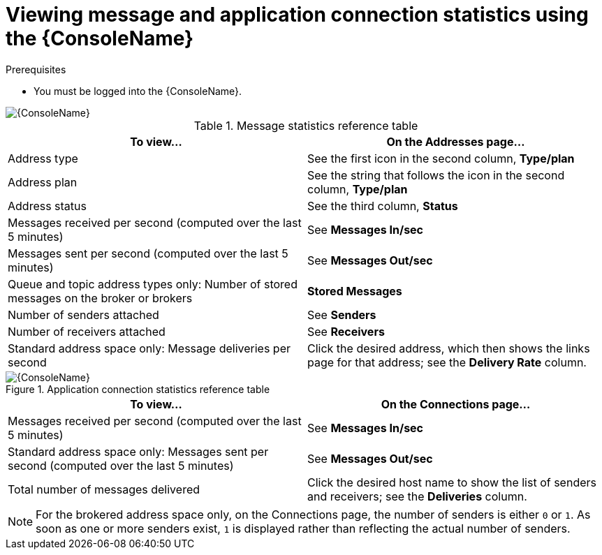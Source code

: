 // Module included in the following assemblies:
//
// assembly-using-console.adoc

[id='ref-view-message-connection-stats-table-{context}']
= Viewing message and application connection statistics using the {ConsoleName}

.Prerequisites
* You must be logged into the {ConsoleName}.

ifdef::Asciidoctor[]
image::console-screenshot-addr.png[{ConsoleName}]
endif::Asciidoctor[]

ifndef::Asciidoctor[]
image::{imagesdir}/console-screenshot-addr.png[{ConsoleName}]
endif::Asciidoctor[]

.Message statistics reference table
[cols="50%a,50%a",options="header"]
|===
|To view... |On the Addresses page...
|Address type |See the first icon in the second column, *Type/plan*
|Address plan |See the string that follows the icon in the second column, *Type/plan*
|Address status | See the third column, *Status*
|Messages received per second (computed over the last 5 minutes) |See *Messages In/sec*
|Messages sent per second (computed over the last 5 minutes) |See *Messages Out/sec*
|Queue and topic address types only: Number of stored messages on the broker or brokers |*Stored Messages*
|Number of senders attached |See *Senders*
|Number of receivers attached |See *Receivers*
|Standard address space only: Message deliveries per second |Click the desired address, which then shows the links page for that address; see the *Delivery Rate* column.
// |Standard address space and queue address type only: Number of rejected messages stored in the global dead-letter queue (DLQ) |*Global DLQ*
|===


.Application connection statistics reference table

ifdef::Asciidoctor[]
image::console-screenshot-conns.png[{ConsoleName}]
endif::Asciidoctor[]

ifndef::Asciidoctor[]
image::{imagesdir}/console-screenshot-conns.png[{ConsoleName}]
endif::Asciidoctor[]

[cols="50%a,50%a",options="header"]
|===
|To view... |On the Connections page...
|Messages received per second (computed over the last 5 minutes) |See *Messages In/sec*
|Standard address space only: Messages sent per second (computed over the last 5 minutes) |See *Messages Out/sec*
|Total number of messages delivered |Click the desired host name to show the list of senders and receivers; see the *Deliveries* column.
// |Standard address space only: Username used by the client to connect |See the third column
|===
NOTE: For the brokered address space only, on the Connections page, the number of senders is either `0` or `1`. As soon as one or more senders exist, `1` is displayed rather than reflecting the actual number of senders.

